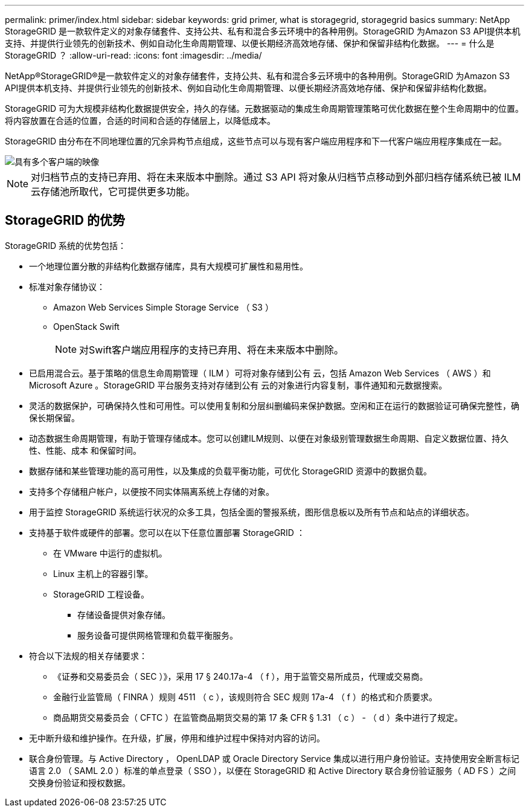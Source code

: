 ---
permalink: primer/index.html 
sidebar: sidebar 
keywords: grid primer, what is storagegrid, storagegrid basics 
summary: NetApp StorageGRID 是一款软件定义的对象存储套件、支持公共、私有和混合多云环境中的各种用例。StorageGRID 为Amazon S3 API提供本机支持、并提供行业领先的创新技术、例如自动化生命周期管理、以便长期经济高效地存储、保护和保留非结构化数据。 
---
= 什么是 StorageGRID ？
:allow-uri-read: 
:icons: font
:imagesdir: ../media/


[role="lead"]
NetApp®StorageGRID®是一款软件定义的对象存储套件，支持公共、私有和混合多云环境中的各种用例。StorageGRID 为Amazon S3 API提供本机支持、并提供行业领先的创新技术、例如自动化生命周期管理、以便长期经济高效地存储、保护和保留非结构化数据。

StorageGRID 可为大规模非结构化数据提供安全，持久的存储。元数据驱动的集成生命周期管理策略可优化数据在整个生命周期中的位置。将内容放置在合适的位置，合适的时间和合适的存储层上，以降低成本。

StorageGRID 由分布在不同地理位置的冗余异构节点组成，这些节点可以与现有客户端应用程序和下一代客户端应用程序集成在一起。

image::../media/storagegrid_system_diagram.png[具有多个客户端的映像]


NOTE: 对归档节点的支持已弃用、将在未来版本中删除。通过 S3 API 将对象从归档节点移动到外部归档存储系统已被 ILM 云存储池所取代，它可提供更多功能。



== StorageGRID 的优势

StorageGRID 系统的优势包括：

* 一个地理位置分散的非结构化数据存储库，具有大规模可扩展性和易用性。
* 标准对象存储协议：
+
** Amazon Web Services Simple Storage Service （ S3 ）
** OpenStack Swift
+

NOTE: 对Swift客户端应用程序的支持已弃用、将在未来版本中删除。



* 已启用混合云。基于策略的信息生命周期管理（ ILM ）可将对象存储到公有 云，包括 Amazon Web Services （ AWS ）和 Microsoft Azure 。StorageGRID 平台服务支持对存储到公有 云的对象进行内容复制，事件通知和元数据搜索。
* 灵活的数据保护，可确保持久性和可用性。可以使用复制和分层纠删编码来保护数据。空闲和正在运行的数据验证可确保完整性，确保长期保留。
* 动态数据生命周期管理，有助于管理存储成本。您可以创建ILM规则、以便在对象级别管理数据生命周期、自定义数据位置、持久性、性能、成本 和保留时间。
* 数据存储和某些管理功能的高可用性，以及集成的负载平衡功能，可优化 StorageGRID 资源中的数据负载。
* 支持多个存储租户帐户，以便按不同实体隔离系统上存储的对象。
* 用于监控 StorageGRID 系统运行状况的众多工具，包括全面的警报系统，图形信息板以及所有节点和站点的详细状态。
* 支持基于软件或硬件的部署。您可以在以下任意位置部署 StorageGRID ：
+
** 在 VMware 中运行的虚拟机。
** Linux 主机上的容器引擎。
** StorageGRID 工程设备。
+
*** 存储设备提供对象存储。
*** 服务设备可提供网格管理和负载平衡服务。




* 符合以下法规的相关存储要求：
+
** 《证券和交易委员会（ SEC ）》，采用 17 § 240.17a-4 （ f ），用于监管交易所成员，代理或交易商。
** 金融行业监管局（ FINRA ）规则 4511 （ c ），该规则符合 SEC 规则 17a-4 （ f ）的格式和介质要求。
** 商品期货交易委员会（ CFTC ）在监管商品期货交易的第 17 条 CFR § 1.31 （ c ） - （ d ）条中进行了规定。


* 无中断升级和维护操作。在升级，扩展，停用和维护过程中保持对内容的访问。
* 联合身份管理。与 Active Directory ， OpenLDAP 或 Oracle Directory Service 集成以进行用户身份验证。支持使用安全断言标记语言 2.0 （ SAML 2.0 ）标准的单点登录（ SSO ），以便在 StorageGRID 和 Active Directory 联合身份验证服务（ AD FS ）之间交换身份验证和授权数据。


